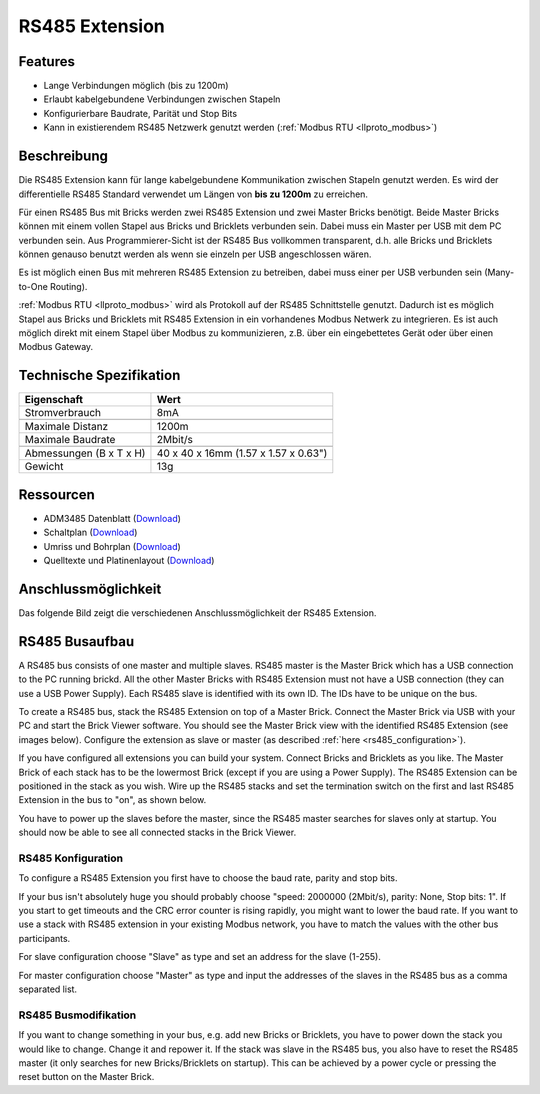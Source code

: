 .. _rs485_extension:

RS485 Extension
===============

.. raw:: html

	{% from "macros.html" import tfdocstart, tfdocimg, tfdocend %}
	{{
	    tfdocstart("Extensions/extension_rs485_tilted_350.jpg",
	               "Extensions/extension_rs485_tilted_600.jpg",
	               "RS485 Extension")
	}}
	{{
	    tfdocimg("Extensions/extension_rs485_top_100.jpg",
	             "Extensions/extension_rs485_top_600.jpg",
	             "RS485 Extension Oberseite")
	}}
	{{
	    tfdocimg("Extensions/extension_rs485_bottom_100.jpg",
	             "Extensions/extension_rs485_bottom_600.jpg",
	             "RS485 Extension Unterseite")
	}}
	{{ tfdocend() }}


Features
--------

* Lange Verbindungen möglich (bis zu 1200m)
* Erlaubt kabelgebundene Verbindungen zwischen Stapeln
* Konfigurierbare Baudrate, Parität und Stop Bits
* Kann in existierendem RS485 Netzwerk genutzt
  werden (:ref:`Modbus RTU <llproto_modbus>`)


Beschreibung
------------

Die RS485 Extension kann für lange kabelgebundene Kommunikation zwischen
Stapeln genutzt werden. Es wird der differentielle RS485 Standard verwendet
um Längen von **bis zu 1200m** zu erreichen.

Für einen RS485 Bus mit Bricks werden zwei RS485 Extension und zwei Master
Bricks benötigt. Beide Master Bricks können mit einem vollen Stapel aus Bricks
und Bricklets verbunden sein. Dabei muss ein Master per USB mit dem PC
verbunden sein. Aus Programmierer-Sicht ist der RS485 Bus vollkommen
transparent, d.h. alle Bricks und Bricklets können genauso benutzt werden
als wenn sie einzeln per USB angeschlossen wären.

Es ist möglich einen Bus mit mehreren RS485 Extension zu betreiben, dabei
muss einer per USB verbunden sein (Many-to-One Routing).

:ref:`Modbus RTU <llproto_modbus>` wird als Protokoll auf der RS485
Schnittstelle genutzt. Dadurch ist es möglich Stapel aus Bricks und Bricklets
mit RS485 Extension in ein vorhandenes Modbus Netwerk zu integrieren. Es ist
auch möglich direkt mit einem Stapel über Modbus zu kommunizieren, z.B. über
ein eingebettetes Gerät oder über einen Modbus Gateway.


Technische Spezifikation
------------------------

================================  ============================================================
Eigenschaft                       Wert
================================  ============================================================
Stromverbrauch                    8mA
--------------------------------  ------------------------------------------------------------
--------------------------------  ------------------------------------------------------------
Maximale Distanz                  1200m
Maximale Baudrate                 2Mbit/s
--------------------------------  ------------------------------------------------------------
--------------------------------  ------------------------------------------------------------
Abmessungen (B x T x H)           40 x 40 x 16mm (1.57 x 1.57 x 0.63")
Gewicht                           13g
================================  ============================================================


Ressourcen
----------

* ADM3485 Datenblatt (`Download <https://github.com/Tinkerforge/rs485-extension/blob/master/datasheets/ADM3485.pdf>`__)
* Schaltplan (`Download <https://github.com/Tinkerforge/rs485-extension/raw/master/hardware/rs485-extension-schematic.pdf>`__)
* Umriss und Bohrplan (`Download <../../_images/Dimensions/rs485_extension_dimensions.png>`__)
* Quelltexte und Platinenlayout (`Download <https://github.com/Tinkerforge/rs485-extension>`__)


.. _rs485_connectivity:

Anschlussmöglichkeit
--------------------

Das folgende Bild zeigt die verschiedenen Anschlussmöglichkeit der RS485 Extension.

.. image:: /Images/Extensions/extension_rs485_caption_600.jpg
   :scale: 100 %
   :alt: RS485 Extension mit Beschriftung
   :align: center
   :target: ../../_images/Extensions/extension_rs485_caption_800.jpg


RS485 Busaufbau
---------------

A RS485 bus consists of one master and multiple slaves.
RS485 master is the Master Brick which has a USB connection to the PC
running brickd. All the other Master Bricks with RS485 Extension must not have
a USB connection (they can use a USB Power Supply).
Each RS485 slave is identified with its own ID. The IDs have
to be unique on the bus.

To create a RS485 bus, stack the RS485 Extension on top of a Master Brick.
Connect the Master Brick via USB with your PC and start the Brick Viewer
software. You should see the Master Brick view
with the identified RS485 Extension (see images below). Configure the extension
as slave or master (as described :ref:`here <rs485_configuration>`).

If you have configured all extensions you can build your system. Connect
Bricks and Bricklets as you like. The Master Brick of each stack has to be the
lowermost Brick (except if you are using a Power Supply). The RS485 Extension
can be positioned in the stack as you wish. Wire up the RS485 stacks and set
the termination switch on the first and last RS485 Extension in the bus to
"on", as shown below.

.. image:: /Images/Extensions/extension_rs485_assembly.jpg
   :scale: 90 %
   :alt: RS485 Extension Busaufbau
   :align: center
   :target: ../../_images/Extensions/extension_rs485_assembly.jpg

You have to power up the slaves before the master, since the RS485 master
searches for slaves only at startup. You should now be able to see all
connected stacks in the Brick Viewer.


.. _rs485_configuration:

RS485 Konfiguration
^^^^^^^^^^^^^^^^^^^

To configure a RS485 Extension you first have to choose the baud rate,
parity and stop bits.

.. image:: /Images/Extensions/extension_rs485_config.jpg
   :scale: 100 %
   :alt: RS485 Extension Konfiguration
   :align: center
   :target: ../../_images/Extensions/extension_rs485_config.jpg

If your bus isn't absolutely huge you should probably
choose "speed: 2000000 (2Mbit/s), parity: None, Stop bits: 1". If you start to
get timeouts and the CRC error counter is rising rapidly, you might want
to lower the baud rate. If you want to use a stack with RS485 extension in
your existing Modbus network, you have to match the values with the
other bus participants.

For slave configuration choose "Slave" as type and set an address for
the slave (1-255).

.. image:: /Images/Extensions/extension_rs485_slave.jpg
   :scale: 100 %
   :alt: RS485 Konfiguration für Slave Modus
   :align: center
   :target: ../../_images/Extensions/extension_rs485_slave.jpg

For master configuration choose "Master" as type and input the addresses
of the slaves in the RS485 bus as a comma separated list.

.. image:: /Images/Extensions/extension_rs485_master.jpg
   :scale: 100 %
   :alt: RS485 Konfiguration für Master Modus
   :align: center
   :target: ../../_images/Extensions/extension_rs485_master.jpg


RS485 Busmodifikation
^^^^^^^^^^^^^^^^^^^^^

If you want to change something in your bus, e.g. add new Bricks or
Bricklets, you have to power down the stack you would like to change.
Change it and repower it. If the stack was slave in the RS485 bus, you
also have to reset the RS485 master (it only searches for new
Bricks/Bricklets on startup).
This can be achieved by a power cycle or pressing the reset
button on the Master Brick.
